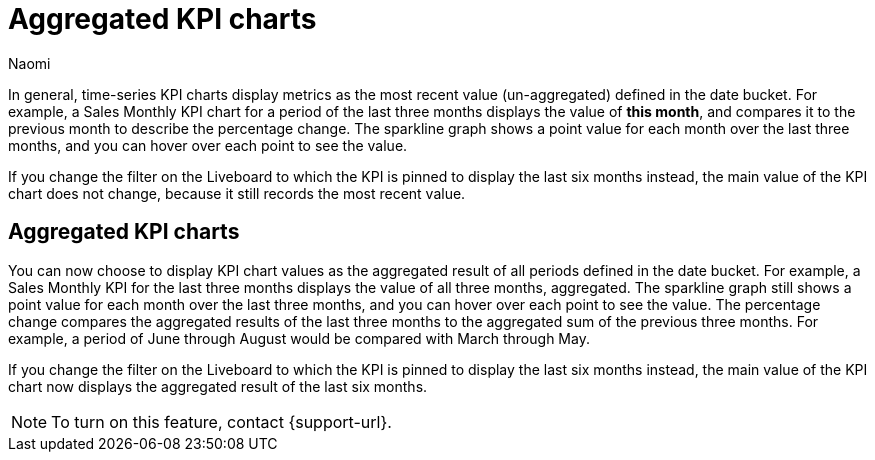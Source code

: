 = Aggregated KPI charts
:last_updated: 10/9/2024
:author: Naomi
:linkattrs:
:experimental:
:description: You can now create KPIs that display values as an aggregate over a period of time.
:jira: SCAL-227777


In general, time-series KPI charts display metrics as the most recent value (un-aggregated) defined in the date bucket. For example, a Sales Monthly KPI chart for a period of the last three months displays the value of *this month*, and compares it to the previous month to describe the percentage change. The sparkline graph shows a point value for each month over the last three months, and you can hover over each point to see the value.


If you change the filter on the Liveboard to which the KPI is pinned to display the last six months instead, the main value of the KPI chart does not change, because it still records the most recent value.


== Aggregated KPI charts


You can now choose to display KPI chart values as the aggregated result of all periods defined in the date bucket. For example, a Sales Monthly KPI for the last three months displays the value of all three months, aggregated. The sparkline graph still shows a point value for each month over the last three months, and you can hover over each point to see the value. The percentage change compares the aggregated results of the last three months to the aggregated sum of the previous three months. For example, a period of June through August would be compared with March through May.


If you change the filter on the Liveboard to which the KPI is pinned to display the last six months instead, the main value of the KPI chart now displays the aggregated result of the last six months.

NOTE: To turn on this feature, contact {support-url}.


